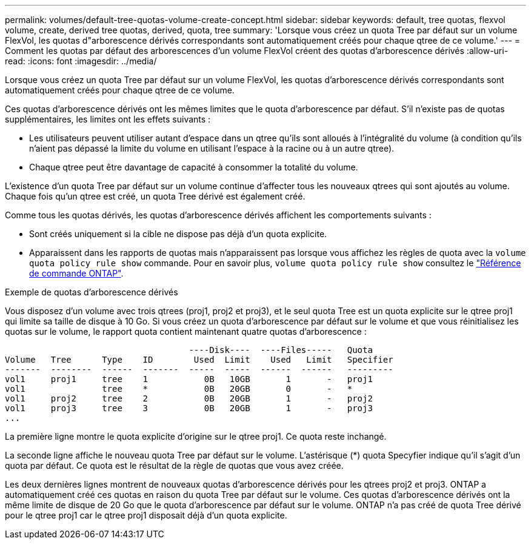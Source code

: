 ---
permalink: volumes/default-tree-quotas-volume-create-concept.html 
sidebar: sidebar 
keywords: default, tree quotas, flexvol volume, create, derived tree quotas, derived, quota, tree 
summary: 'Lorsque vous créez un quota Tree par défaut sur un volume FlexVol, les quotas d"arborescence dérivés correspondants sont automatiquement créés pour chaque qtree de ce volume.' 
---
= Comment les quotas par défaut des arborescences d'un volume FlexVol créent des quotas d'arborescence dérivés
:allow-uri-read: 
:icons: font
:imagesdir: ../media/


[role="lead"]
Lorsque vous créez un quota Tree par défaut sur un volume FlexVol, les quotas d'arborescence dérivés correspondants sont automatiquement créés pour chaque qtree de ce volume.

Ces quotas d'arborescence dérivés ont les mêmes limites que le quota d'arborescence par défaut. S'il n'existe pas de quotas supplémentaires, les limites ont les effets suivants :

* Les utilisateurs peuvent utiliser autant d'espace dans un qtree qu'ils sont alloués à l'intégralité du volume (à condition qu'ils n'aient pas dépassé la limite du volume en utilisant l'espace à la racine ou à un autre qtree).
* Chaque qtree peut être davantage de capacité à consommer la totalité du volume.


L'existence d'un quota Tree par défaut sur un volume continue d'affecter tous les nouveaux qtrees qui sont ajoutés au volume. Chaque fois qu'un qtree est créé, un quota Tree dérivé est également créé.

Comme tous les quotas dérivés, les quotas d'arborescence dérivés affichent les comportements suivants :

* Sont créés uniquement si la cible ne dispose pas déjà d'un quota explicite.
* Apparaissent dans les rapports de quotas mais n'apparaissent pas lorsque vous affichez les règles de quota avec la `volume quota policy rule show` commande. Pour en savoir plus, `volume quota policy rule show` consultez le link:https://docs.netapp.com/us-en/ontap-cli/volume-quota-policy-rule-show.html["Référence de commande ONTAP"^].


.Exemple de quotas d'arborescence dérivés
Vous disposez d'un volume avec trois qtrees (proj1, proj2 et proj3), et le seul quota Tree est un quota explicite sur le qtree proj1 qui limite sa taille de disque à 10 Go. Si vous créez un quota d'arborescence par défaut sur le volume et que vous réinitialisez les quotas sur le volume, le rapport quota contient maintenant quatre quotas d'arborescence :

[listing]
----
                                    ----Disk----  ----Files-----   Quota
Volume   Tree      Type    ID        Used  Limit    Used   Limit   Specifier
-------  --------  ------  -------  -----  -----  ------  ------   ---------
vol1     proj1     tree    1           0B   10GB       1       -   proj1
vol1               tree    *           0B   20GB       0       -   *
vol1     proj2     tree    2           0B   20GB       1       -   proj2
vol1     proj3     tree    3           0B   20GB       1       -   proj3
...
----
La première ligne montre le quota explicite d'origine sur le qtree proj1. Ce quota reste inchangé.

La seconde ligne affiche le nouveau quota Tree par défaut sur le volume. L'astérisque (*) quota Specyfier indique qu'il s'agit d'un quota par défaut. Ce quota est le résultat de la règle de quotas que vous avez créée.

Les deux dernières lignes montrent de nouveaux quotas d'arborescence dérivés pour les qtrees proj2 et proj3. ONTAP a automatiquement créé ces quotas en raison du quota Tree par défaut sur le volume. Ces quotas d'arborescence dérivés ont la même limite de disque de 20 Go que le quota d'arborescence par défaut sur le volume. ONTAP n'a pas créé de quota Tree dérivé pour le qtree proj1 car le qtree proj1 disposait déjà d'un quota explicite.
